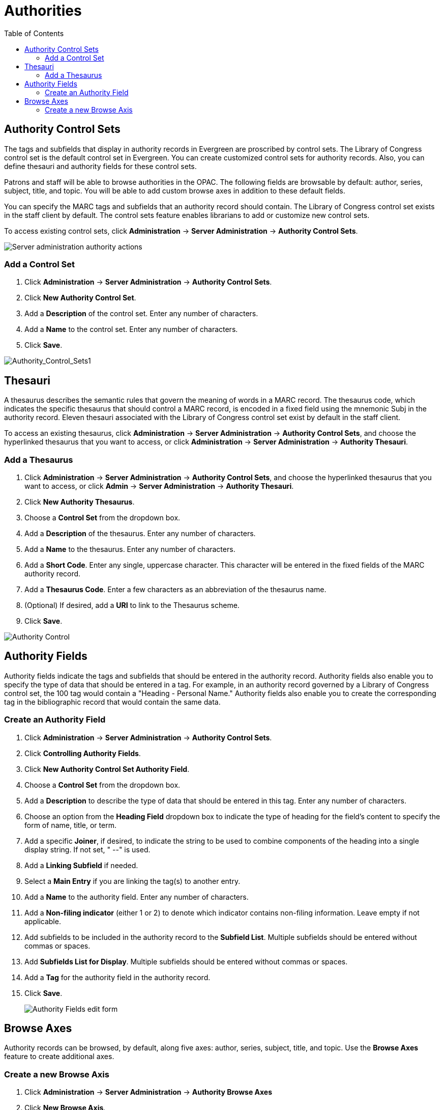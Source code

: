 = Authorities =
:toc:

== Authority Control Sets ==


The tags and subfields that display in authority records in Evergreen are
proscribed by control sets.  The Library of Congress control set is the default
control set in Evergreen.  You can create customized
control sets for authority records.  Also, you can define thesauri and authority
fields for these control sets.

Patrons and staff will be able to browse authorities in the OPAC.  The following
fields are browsable by default: author, series, subject, title, and topic.  You
will be able to add custom browse axes in addition to these default fields.

You can specify the MARC tags and subfields that an authority record should
contain.  The Library of Congress control set exists in the staff client by
default.  The control sets feature enables librarians to add or customize new
control sets.

To access existing control sets, click *Administration* -> *Server Administration* -> 
*Authority Control Sets*.

image::media/Authority_Server_Admin_Menu.png[Server administration authority actions]

=== Add a Control Set ===

. Click *Administration* -> *Server Administration* ->  *Authority Control Sets*.
. Click *New Authority Control Set*.  
. Add a *Description* of the control set.  Enter any number of characters.
. Add a *Name* to the control set. Enter any number of characters.
. Click *Save*.

image::media/Authority_Control_Sets1.jpg[Authority_Control_Sets1]

== Thesauri ==

A thesaurus describes the semantic rules that govern the meaning of words in a
MARC record. The thesaurus code, which indicates the specific thesaurus that
should control a MARC record, is encoded in a fixed field using the mnemonic
Subj in the authority record.  Eleven thesauri associated with the Library of
Congress control set exist by default in the staff client.  

To access an existing thesaurus, click *Administration* -> *Server Administration* -> 
*Authority Control Sets*, and choose the hyperlinked thesaurus that you
want to access, or click *Administration* -> *Server Administration* ->  *Authority Thesauri*.


=== Add a Thesaurus ===

. Click *Administration* -> *Server Administration* ->  *Authority Control Sets*,
and choose the hyperlinked thesaurus that you want to access, or click *Admin*
-> *Server Administration* -> *Authority Thesauri*.
. Click *New Authority Thesaurus*.  
. Choose a *Control Set* from the dropdown box.
. Add a *Description* of the thesaurus. Enter any number of characters.
. Add a *Name* to the thesaurus. Enter any number of characters.
. Add a *Short Code*. Enter any single, uppercase character. This character will be entered in the fixed fields of the MARC authority record.
. Add a *Thesaurus Code*. Enter a few characters as an abbreviation of the thesaurus name.  
. (Optional) If desired, add a *URI* to link to the Thesaurus scheme.
. Click *Save*.


image::authorities/new_authority_thesaurus.png[Authority Control]

== Authority Fields ==


Authority fields indicate the tags and subfields that should be entered in the
authority record.  Authority fields also enable you to specify the type of data
that should be entered in a tag.  For example, in an authority record governed
by a Library of Congress control set, the 100 tag would contain a "Heading -
Personal Name."  Authority fields also enable you to create the corresponding
tag in the bibliographic record that would contain the same data. 

=== Create an Authority Field ===

. Click *Administration* -> *Server Administration* ->  *Authority Control Sets*.
. Click *Controlling Authority Fields*. 
. Click *New Authority Control Set Authority Field*.
. Choose a *Control Set* from the dropdown box.
. Add a *Description* to describe the type of data that should be entered in this tag. Enter any number of characters.
. Choose an option from the *Heading Field* dropdown box to indicate the type of heading for the field’s content to specify the form of name, 
title, or term.  
. Add a specific *Joiner*, if desired, to indicate the string to be used to combine components of the heading into a single display string. 
If not set, " --" is used.
. Add a *Linking Subfield* if needed.
. Select a *Main Entry* if you are linking the tag(s) to another entry.
. Add a *Name* to the authority field. Enter any number of characters.
. Add a *Non-filing indicator* (either 1 or 2) to denote which indicator contains non-filing information. Leave empty if not applicable.
. Add subfields to be included in the authority record to the *Subfield List*. Multiple subfields should be entered without commas or spaces.
. Add *Subfields List for Display*. Multiple subfields should be entered without commas or spaces.
. Add a *Tag* for the authority field in the authority record.
. Click *Save*.
+
image::authorities/new_authority_control_set_authority_field.png[Authority Fields edit form]
+


== Browse Axes ==

Authority records can be browsed, by default, along five axes: author, series,
subject, title, and topic. Use the *Browse Axes* feature to create additional
axes.


=== Create a new Browse Axis ===

. Click *Administration* -> *Server Administration* ->  *Authority Browse Axes*
. Click *New Browse Axis*.
. Add a *code*.  Do not enter any spaces.
. Add a *name* to the axis that will appear in the OPAC.  Enter any number of
characters.
. Add a *description* of the axis.  Enter any number of characters.
. Add a *sorter attribute*. The sorter attribute indicates the order in which
the results will be displayed.
+
image::media/Authority_Control_Sets5.jpg[Authority_Control_Sets5]
. Assign the axis to an authority so that users can find the authority record
when browsing authorities. Click *Administration* -> *Server Administration* -> 
*Authority Control Sets*.
. Choose the control set to which you will add the axis.  Click *Authority
Fields*.
+
image::media/Authority_Control_Sets_Fields.png[Authority fields link]

. Click the link in the *Axes* column of the tag of your choice.
. Click *New Browse Axis-Authority Field Map*.
. Select an *Axis* from the drop down menu.
. Click *Save*.

image::media/Authority_Control_Sets6.jpg[Authority_Control_Sets6]


*Permissions to use this Feature*


To use authority control sets, you will need the following permissions:

* CREATE_AUTHORITY_CONTROL_SET 
* UPDATE_AUTHORITY_CONTROL_SET
* DELETE_AUTHORITY_CONTROL_SET

